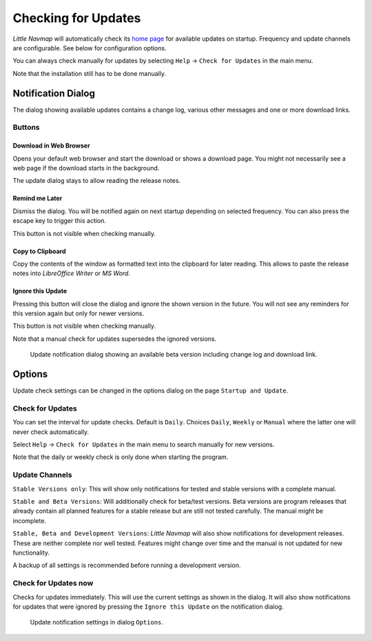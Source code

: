 |Checking for Updates| Checking for Updates
-------------------------------------------

*Little Navmap* will automatically check its `home
page <https://albar965.github.io/>`__ for available updates on startup.
Frequency and update channels are configurable. See below for
configuration options.

You can always check manually for updates by selecting ``Help`` ->
``Check for Updates`` in the main menu.

Note that the installation still has to be done manually.

Notification Dialog
~~~~~~~~~~~~~~~~~~~~~

The dialog showing available updates contains a change log, various
other messages and one or more download links.

Buttons
^^^^^^^^^^^^^^^^^^^^^^^

Download in Web Browser
''''''''''''''''''''''''''''''

Opens your default web browser and start the download or shows a
download page. You might not necessarily see a web page if the download
starts in the background.

The update dialog stays to allow reading the release notes.

Remind me Later
''''''''''''''''''''''''''''''

Dismiss the dialog. You will be notified again on next startup depending
on selected frequency. You can also press the escape key to trigger this
action.

This button is not visible when checking manually.

Copy to Clipboard
''''''''''''''''''''''''''''''

Copy the contents of the window as formatted text into the clipboard for
later reading. This allows to paste the release notes into *LibreOffice
Writer* or *MS Word*.

Ignore this Update
''''''''''''''''''''''''''''''

Pressing this button will close the dialog and ignore the shown
version in the future. You will not see any reminders for this version again but
only for newer versions.

This button is not visible when checking manually.

Note that a manual check for updates supersedes the ignored versions.


.. figure:: ../images/updatedialog.jpg

     Update notification dialog showing an available beta version including change log and download link.


Options
~~~~~~~

Update check settings can be changed in the options dialog on the page
``Startup and Update``.

Check for Updates
^^^^^^^^^^^^^^^^^

You can set the interval for update checks. Default is ``Daily``.
Choices ``Daily``, ``Weekly`` or ``Manual`` where the latter one will
never check automatically.

Select ``Help`` -> ``Check for Updates`` in the main menu to search
manually for new versions.

Note that the daily or weekly check is only done when starting the
program.

Update Channels
^^^^^^^^^^^^^^^

``Stable Versions only``: This will show only notifications for tested
and stable versions with a complete manual.

``Stable and Beta Versions``: Will additionally check for beta/test
versions. Beta versions are program releases that already contain all
planned features for a stable release but are still not tested
carefully. The manual might be incomplete.

``Stable, Beta and Development Versions``: *Little Navmap* will also
show notifications for development releases. These are neither complete
nor well tested. Features might change over time and the manual is not
updated for new functionality.

A backup of all settings is recommended before running a development
version.

Check for Updates now
^^^^^^^^^^^^^^^^^^^^^

Checks for updates immediately. This will use the current settings as
shown in the dialog. It will also show notifications for updates that
were ignored by pressing the ``Ignore this Update`` on the notification
dialog.

.. figure:: ../images/updateoptions.jpg

        Update notification settings in dialog ``Options``.

.. |Checking for Updates| image:: ../images/icon_revert.png

